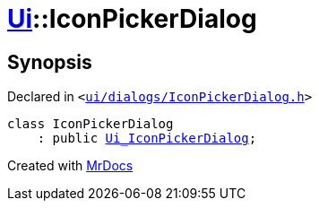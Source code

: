 [#Ui-IconPickerDialog]
= xref:Ui.adoc[Ui]::IconPickerDialog
:relfileprefix: ../
:mrdocs:


== Synopsis

Declared in `&lt;https://github.com/PrismLauncher/PrismLauncher/blob/develop/launcher/ui/dialogs/IconPickerDialog.h#L23[ui&sol;dialogs&sol;IconPickerDialog&period;h]&gt;`

[source,cpp,subs="verbatim,replacements,macros,-callouts"]
----
class IconPickerDialog
    : public xref:Ui_IconPickerDialog.adoc[Ui&lowbar;IconPickerDialog];
----






[.small]#Created with https://www.mrdocs.com[MrDocs]#
